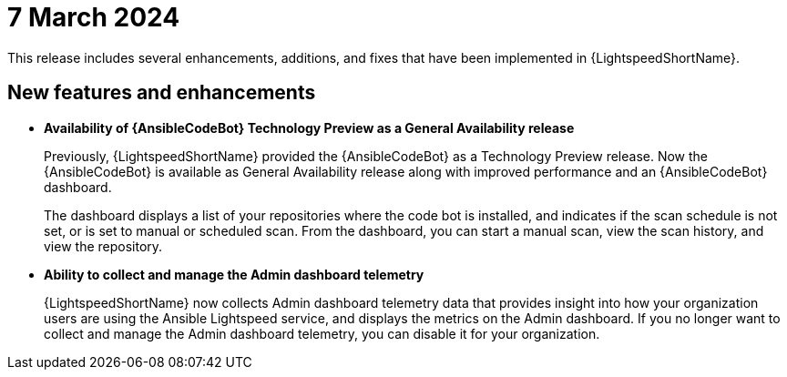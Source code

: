:_content-type: CONCEPT

[id="lightspeed-key-features-7march2024_{context}"]
= 7 March 2024

This release includes several enhancements, additions, and fixes that have been implemented in {LightspeedShortName}.

== New features and enhancements 

* *Availability of {AnsibleCodeBot} Technology Preview as a General Availability release*
+
Previously, {LightspeedShortName} provided the {AnsibleCodeBot} as a Technology Preview release. Now the {AnsibleCodeBot} is available as General Availability release along with improved performance and an {AnsibleCodeBot} dashboard. 
+
The dashboard displays a list of your repositories where the code bot is installed, and indicates if the scan schedule is not set, or is set to manual or scheduled scan. From the dashboard, you can start a manual scan, view the scan history, and view the repository. 
+

* *Ability to collect and manage the Admin dashboard telemetry*
+
{LightspeedShortName} now collects Admin dashboard telemetry data that provides insight into how your organization users are using the Ansible Lightspeed service, and displays the metrics on the Admin dashboard. If you no longer want to collect and manage the Admin dashboard telemetry, you can disable it for your organization. 